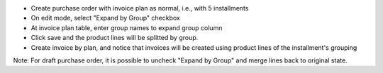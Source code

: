 * Create purchase order with invoice plan as normal, i.e., with 5 installments
* On edit mode, select "Expand by Group" checkbox
* At invoice plan table, enter group names to expand group column
* Click save and the product lines will be splitted by group.
* Create invoice by plan, and notice that invoices will be created using product lines of the installment's grouping

Note: For draft purchase order, it is possible to uncheck "Expand by Group" and merge lines back to original state.
